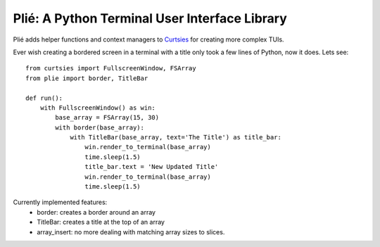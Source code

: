 Plié: A Python Terminal User Interface Library
==============================================

Plié adds helper functions and context managers to `Curtsies`_ for creating more complex TUIs.

.. _Curtsies: https://github.com/thomasballinger/curtsies

Ever wish creating a bordered screen in a terminal with a title only took a few lines of Python,
now it does. Lets see::

    from curtsies import FullscreenWindow, FSArray
    from plie import border, TitleBar

    def run():
        with FullscreenWindow() as win:
            base_array = FSArray(15, 30)
            with border(base_array):
                with TitleBar(base_array, text='The Title') as title_bar:
                    win.render_to_terminal(base_array)
                    time.sleep(1.5)
                    title_bar.text = 'New Updated Title'
                    win.render_to_terminal(base_array)
                    time.sleep(1.5)


Currently implemented features:
    * border: creates a border around an array
    * TitleBar: creates a title at the top of an array
    * array_insert: no more dealing with matching array sizes to slices. 
